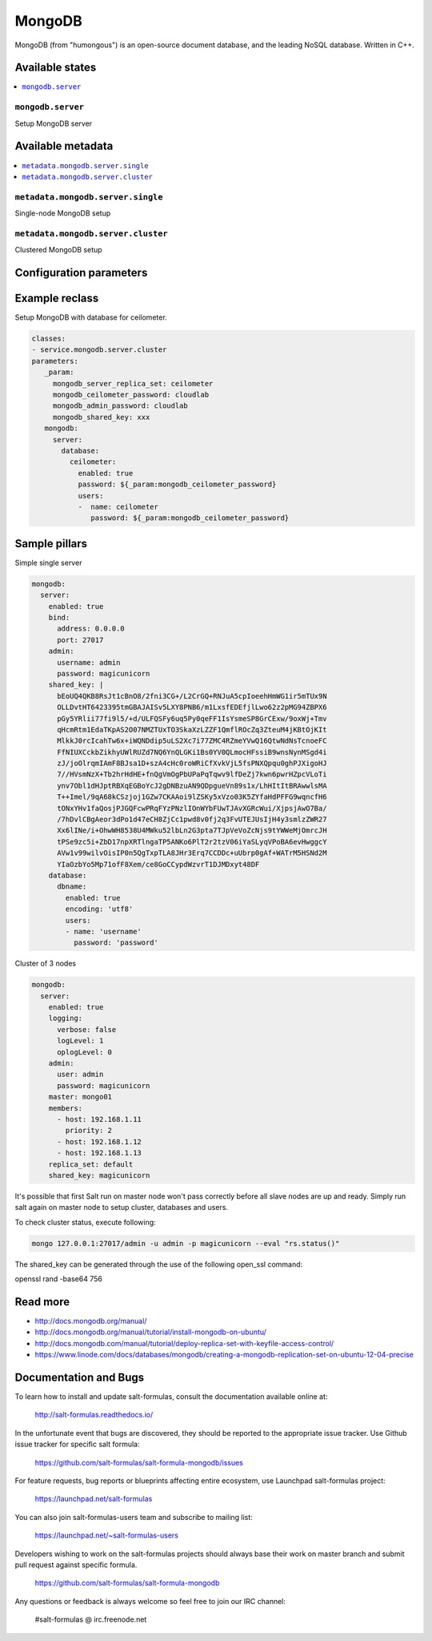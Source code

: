 =======
MongoDB
=======

MongoDB (from "humongous") is an open-source document database, and the leading NoSQL database. Written in C++.

Available states
================

.. contents::
    :local:

``mongodb.server``
--------------------

Setup MongoDB server

Available metadata
==================

.. contents::
    :local:

``metadata.mongodb.server.single``
----------------------------------

Single-node MongoDB setup

``metadata.mongodb.server.cluster``
-----------------------------------

Clustered MongoDB setup

Configuration parameters
========================


Example reclass
===============

Setup MongoDB with database for ceilometer.

.. code-block:: yaml

     classes:
     - service.mongodb.server.cluster
     parameters:
        _param:
          mongodb_server_replica_set: ceilometer
          mongodb_ceilometer_password: cloudlab
          mongodb_admin_password: cloudlab
          mongodb_shared_key: xxx
        mongodb:
          server:
            database:
              ceilometer:
                enabled: true
                password: ${_param:mongodb_ceilometer_password}
                users:
                -  name: ceilometer
                   password: ${_param:mongodb_ceilometer_password}

Sample pillars
==============

Simple single server

.. code-block:: yaml

    mongodb:
      server:
        enabled: true
        bind:
          address: 0.0.0.0
          port: 27017
        admin:
          username: admin
          password: magicunicorn
        shared_key: |
          bEoUQ4QKB8RsJt1cBnO8/2fni3CG+/L2CrGQ+RNJuA5cpIoeehHmWG1ir5mTUx9N
          OLLDvtHT6423395tmGBAJAISv5LXY8PNB6/m1LxsfEDEfjlLwo62z2pMG94ZBPX6
          pGy5YRlii77fi9l5/+d/ULFQSFy6uq5Py0qeFF1IsYsmeSP8GrCExw/9oxWj+Tmv
          qHcmRtm1EdaTKpAS2O07NMZTUxTO3SkaXzLZZF1QmflROcZq3ZteuM4jKBtOjKIt
          MlkkJ0rcIcahTw6x+iWQNDdip5uLS2Xc7i77ZMC4RZmeYVwQ16QtwNdNsTcnoeFC
          FfNIUXCckbZikhyUWlRUZd7NQ6YnQLGKi1Bs0YV0QLmocHFssiB9wnsNynMSgd4i
          zJ/joOlrqmIAmF8BJsa1D+szA4cHc0roWRiCfXvkVjL5fsPNXQpqu0ghPJXigoHJ
          7//HVsmNzX+Tb2hrHdHE+fnQgVmOgPbUPaPqTqwv9lfDeZj7kwn6pwrHZpcVLoTi
          ynv7Obl1dHJptRBXqEGBoYcJ2gDNBzuAN9QDpgueVn89s1x/LhHItItBRAwwlsMA
          T++Imel/9qA68kCSzjoj1GZw7CKAAoi9lZSKy5xVzo03K5ZYfaHdPFFG9wqncfH6
          tONxYHv1faQosjPJGQFcwPRqFYzPNzlIOnWYbFUwTJAvXGRcWui/XjpsjAwO7Ba/
          /7hDvlCBgAeor3dPo1d47eCH8ZjCc1pwd8v0fj2q3FvUTEJUsIjH4y3smlzZWR27
          Xx6lINe/i+OhwWH8538U4MWku52lbLn2G3pta7TJpVeVoZcNjs9tYWWeMjOmrcJH
          tPSe9zc5i+ZbD17npXRTlngaTP5ANKo6PlT2r2tzV06iYaSLyqVPoBA6evHwggcY
          AVw1v99wilvOisIP0n5QgTxpTLA8JHr3Erq7CCDDc+uUbrp0gAf+WATrM5HSNd2M
          YIaOzbYo5Mp71ofF8Xem/ce8GoCCypdWzvrT1DJMDxyt48DF
        database:
          dbname:
            enabled: true
            encoding: 'utf8'
            users:
            - name: 'username'
              password: 'password'

Cluster of 3 nodes

.. code-block:: yaml

    mongodb:
      server:
        enabled: true
        logging:
          verbose: false
          logLevel: 1
          oplogLevel: 0
        admin:
          user: admin
          password: magicunicorn
        master: mongo01
        members:
          - host: 192.168.1.11
            priority: 2
          - host: 192.168.1.12
          - host: 192.168.1.13
        replica_set: default
        shared_key: magicunicorn

It's possible that first Salt run on master node won't pass correctly before
all slave nodes are up and ready.
Simply run salt again on master node to setup cluster, databases and users.

To check cluster status, execute following:

.. code-block:: bash

    mongo 127.0.0.1:27017/admin -u admin -p magicunicorn --eval "rs.status()"


The shared_key can be generated through the use of the following open_ssl command:

.. code-block:: bash

openssl rand -base64 756


Read more
=========

* http://docs.mongodb.org/manual/
* http://docs.mongodb.org/manual/tutorial/install-mongodb-on-ubuntu/
* http://docs.mongodb.com/manual/tutorial/deploy-replica-set-with-keyfile-access-control/
* https://www.linode.com/docs/databases/mongodb/creating-a-mongodb-replication-set-on-ubuntu-12-04-precise

Documentation and Bugs
======================

To learn how to install and update salt-formulas, consult the documentation
available online at:

    http://salt-formulas.readthedocs.io/

In the unfortunate event that bugs are discovered, they should be reported to
the appropriate issue tracker. Use Github issue tracker for specific salt
formula:

    https://github.com/salt-formulas/salt-formula-mongodb/issues

For feature requests, bug reports or blueprints affecting entire ecosystem,
use Launchpad salt-formulas project:

    https://launchpad.net/salt-formulas

You can also join salt-formulas-users team and subscribe to mailing list:

    https://launchpad.net/~salt-formulas-users

Developers wishing to work on the salt-formulas projects should always base
their work on master branch and submit pull request against specific formula.

    https://github.com/salt-formulas/salt-formula-mongodb

Any questions or feedback is always welcome so feel free to join our IRC
channel:

    #salt-formulas @ irc.freenode.net

